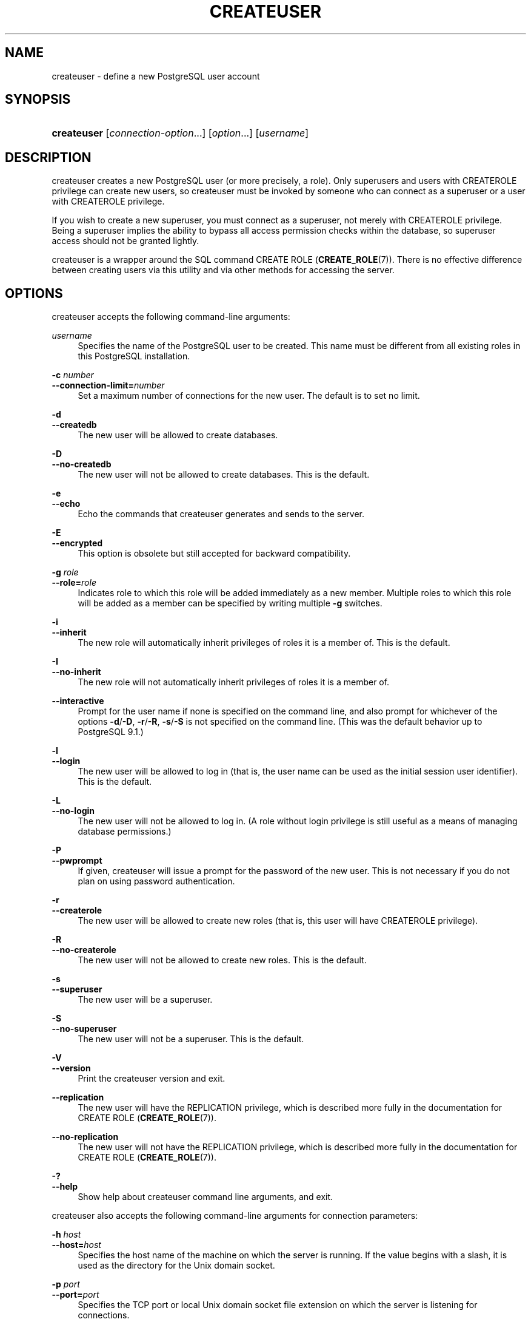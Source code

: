 '\" t
.\"     Title: createuser
.\"    Author: The PostgreSQL Global Development Group
.\" Generator: DocBook XSL Stylesheets vsnapshot <http://docbook.sf.net/>
.\"      Date: 2022
.\"    Manual: PostgreSQL 13.7 Documentation
.\"    Source: PostgreSQL 13.7
.\"  Language: English
.\"
.TH "CREATEUSER" "1" "2022" "PostgreSQL 13.7" "PostgreSQL 13.7 Documentation"
.\" -----------------------------------------------------------------
.\" * Define some portability stuff
.\" -----------------------------------------------------------------
.\" ~~~~~~~~~~~~~~~~~~~~~~~~~~~~~~~~~~~~~~~~~~~~~~~~~~~~~~~~~~~~~~~~~
.\" http://bugs.debian.org/507673
.\" http://lists.gnu.org/archive/html/groff/2009-02/msg00013.html
.\" ~~~~~~~~~~~~~~~~~~~~~~~~~~~~~~~~~~~~~~~~~~~~~~~~~~~~~~~~~~~~~~~~~
.ie \n(.g .ds Aq \(aq
.el       .ds Aq '
.\" -----------------------------------------------------------------
.\" * set default formatting
.\" -----------------------------------------------------------------
.\" disable hyphenation
.nh
.\" disable justification (adjust text to left margin only)
.ad l
.\" -----------------------------------------------------------------
.\" * MAIN CONTENT STARTS HERE *
.\" -----------------------------------------------------------------
.SH "NAME"
createuser \- define a new PostgreSQL user account
.SH "SYNOPSIS"
.HP \w'\fBcreateuser\fR\ 'u
\fBcreateuser\fR [\fIconnection\-option\fR...] [\fIoption\fR...] [\fIusername\fR]
.SH "DESCRIPTION"
.PP
createuser
creates a new
PostgreSQL
user (or more precisely, a role)\&. Only superusers and users with
CREATEROLE
privilege can create new users, so
createuser
must be invoked by someone who can connect as a superuser or a user with
CREATEROLE
privilege\&.
.PP
If you wish to create a new superuser, you must connect as a superuser, not merely with
CREATEROLE
privilege\&. Being a superuser implies the ability to bypass all access permission checks within the database, so superuser access should not be granted lightly\&.
.PP
createuser
is a wrapper around the
SQL
command
CREATE ROLE (\fBCREATE_ROLE\fR(7))\&. There is no effective difference between creating users via this utility and via other methods for accessing the server\&.
.SH "OPTIONS"
.PP
createuser
accepts the following command\-line arguments:
.PP
\fIusername\fR
.RS 4
Specifies the name of the
PostgreSQL
user to be created\&. This name must be different from all existing roles in this
PostgreSQL
installation\&.
.RE
.PP
\fB\-c \fR\fB\fInumber\fR\fR
.br
\fB\-\-connection\-limit=\fR\fB\fInumber\fR\fR
.RS 4
Set a maximum number of connections for the new user\&. The default is to set no limit\&.
.RE
.PP
\fB\-d\fR
.br
\fB\-\-createdb\fR
.RS 4
The new user will be allowed to create databases\&.
.RE
.PP
\fB\-D\fR
.br
\fB\-\-no\-createdb\fR
.RS 4
The new user will not be allowed to create databases\&. This is the default\&.
.RE
.PP
\fB\-e\fR
.br
\fB\-\-echo\fR
.RS 4
Echo the commands that
createuser
generates and sends to the server\&.
.RE
.PP
\fB\-E\fR
.br
\fB\-\-encrypted\fR
.RS 4
This option is obsolete but still accepted for backward compatibility\&.
.RE
.PP
\fB\-g \fR\fB\fIrole\fR\fR
.br
\fB\-\-role=\fR\fB\fIrole\fR\fR
.RS 4
Indicates role to which this role will be added immediately as a new member\&. Multiple roles to which this role will be added as a member can be specified by writing multiple
\fB\-g\fR
switches\&.
.RE
.PP
\fB\-i\fR
.br
\fB\-\-inherit\fR
.RS 4
The new role will automatically inherit privileges of roles it is a member of\&. This is the default\&.
.RE
.PP
\fB\-I\fR
.br
\fB\-\-no\-inherit\fR
.RS 4
The new role will not automatically inherit privileges of roles it is a member of\&.
.RE
.PP
\fB\-\-interactive\fR
.RS 4
Prompt for the user name if none is specified on the command line, and also prompt for whichever of the options
\fB\-d\fR/\fB\-D\fR,
\fB\-r\fR/\fB\-R\fR,
\fB\-s\fR/\fB\-S\fR
is not specified on the command line\&. (This was the default behavior up to PostgreSQL 9\&.1\&.)
.RE
.PP
\fB\-l\fR
.br
\fB\-\-login\fR
.RS 4
The new user will be allowed to log in (that is, the user name can be used as the initial session user identifier)\&. This is the default\&.
.RE
.PP
\fB\-L\fR
.br
\fB\-\-no\-login\fR
.RS 4
The new user will not be allowed to log in\&. (A role without login privilege is still useful as a means of managing database permissions\&.)
.RE
.PP
\fB\-P\fR
.br
\fB\-\-pwprompt\fR
.RS 4
If given,
createuser
will issue a prompt for the password of the new user\&. This is not necessary if you do not plan on using password authentication\&.
.RE
.PP
\fB\-r\fR
.br
\fB\-\-createrole\fR
.RS 4
The new user will be allowed to create new roles (that is, this user will have
CREATEROLE
privilege)\&.
.RE
.PP
\fB\-R\fR
.br
\fB\-\-no\-createrole\fR
.RS 4
The new user will not be allowed to create new roles\&. This is the default\&.
.RE
.PP
\fB\-s\fR
.br
\fB\-\-superuser\fR
.RS 4
The new user will be a superuser\&.
.RE
.PP
\fB\-S\fR
.br
\fB\-\-no\-superuser\fR
.RS 4
The new user will not be a superuser\&. This is the default\&.
.RE
.PP
\fB\-V\fR
.br
\fB\-\-version\fR
.RS 4
Print the
createuser
version and exit\&.
.RE
.PP
\fB\-\-replication\fR
.RS 4
The new user will have the
REPLICATION
privilege, which is described more fully in the documentation for
CREATE ROLE (\fBCREATE_ROLE\fR(7))\&.
.RE
.PP
\fB\-\-no\-replication\fR
.RS 4
The new user will not have the
REPLICATION
privilege, which is described more fully in the documentation for
CREATE ROLE (\fBCREATE_ROLE\fR(7))\&.
.RE
.PP
\fB\-?\fR
.br
\fB\-\-help\fR
.RS 4
Show help about
createuser
command line arguments, and exit\&.
.RE
.PP
createuser
also accepts the following command\-line arguments for connection parameters:
.PP
\fB\-h \fR\fB\fIhost\fR\fR
.br
\fB\-\-host=\fR\fB\fIhost\fR\fR
.RS 4
Specifies the host name of the machine on which the server is running\&. If the value begins with a slash, it is used as the directory for the Unix domain socket\&.
.RE
.PP
\fB\-p \fR\fB\fIport\fR\fR
.br
\fB\-\-port=\fR\fB\fIport\fR\fR
.RS 4
Specifies the TCP port or local Unix domain socket file extension on which the server is listening for connections\&.
.RE
.PP
\fB\-U \fR\fB\fIusername\fR\fR
.br
\fB\-\-username=\fR\fB\fIusername\fR\fR
.RS 4
User name to connect as (not the user name to create)\&.
.RE
.PP
\fB\-w\fR
.br
\fB\-\-no\-password\fR
.RS 4
Never issue a password prompt\&. If the server requires password authentication and a password is not available by other means such as a
\&.pgpass
file, the connection attempt will fail\&. This option can be useful in batch jobs and scripts where no user is present to enter a password\&.
.RE
.PP
\fB\-W\fR
.br
\fB\-\-password\fR
.RS 4
Force
createuser
to prompt for a password (for connecting to the server, not for the password of the new user)\&.
.sp
This option is never essential, since
createuser
will automatically prompt for a password if the server demands password authentication\&. However,
createuser
will waste a connection attempt finding out that the server wants a password\&. In some cases it is worth typing
\fB\-W\fR
to avoid the extra connection attempt\&.
.RE
.SH "ENVIRONMENT"
.PP
\fBPGHOST\fR
.br
\fBPGPORT\fR
.br
\fBPGUSER\fR
.RS 4
Default connection parameters
.RE
.PP
\fBPG_COLOR\fR
.RS 4
Specifies whether to use color in diagnostic messages\&. Possible values are
always,
auto
and
never\&.
.RE
.PP
This utility, like most other
PostgreSQL
utilities, also uses the environment variables supported by
libpq
(see
Section\ \&33.14)\&.
.SH "DIAGNOSTICS"
.PP
In case of difficulty, see
CREATE ROLE (\fBCREATE_ROLE\fR(7))
and
\fBpsql\fR(1)
for discussions of potential problems and error messages\&. The database server must be running at the targeted host\&. Also, any default connection settings and environment variables used by the
libpq
front\-end library will apply\&.
.SH "EXAMPLES"
.PP
To create a user
joe
on the default database server:
.sp
.if n \{\
.RS 4
.\}
.nf
$ \fBcreateuser joe\fR
.fi
.if n \{\
.RE
.\}
.PP
To create a user
joe
on the default database server with prompting for some additional attributes:
.sp
.if n \{\
.RS 4
.\}
.nf
$ \fBcreateuser \-\-interactive joe\fR
Shall the new role be a superuser? (y/n) \fBn\fR
Shall the new role be allowed to create databases? (y/n) \fBn\fR
Shall the new role be allowed to create more new roles? (y/n) \fBn\fR
.fi
.if n \{\
.RE
.\}
.PP
To create the same user
joe
using the server on host
eden, port 5000, with attributes explicitly specified, taking a look at the underlying command:
.sp
.if n \{\
.RS 4
.\}
.nf
$ \fBcreateuser \-h eden \-p 5000 \-S \-D \-R \-e joe\fR
CREATE ROLE joe NOSUPERUSER NOCREATEDB NOCREATEROLE INHERIT LOGIN;
.fi
.if n \{\
.RE
.\}
.PP
To create the user
joe
as a superuser, and assign a password immediately:
.sp
.if n \{\
.RS 4
.\}
.nf
$ \fBcreateuser \-P \-s \-e joe\fR
Enter password for new role: \fBxyzzy\fR
Enter it again: \fBxyzzy\fR
CREATE ROLE joe PASSWORD \*(Aqmd5b5f5ba1a423792b526f799ae4eb3d59e\*(Aq SUPERUSER CREATEDB CREATEROLE INHERIT LOGIN;
.fi
.if n \{\
.RE
.\}
.sp
In the above example, the new password isn\*(Aqt actually echoed when typed, but we show what was typed for clarity\&. As you see, the password is encrypted before it is sent to the client\&.
.SH "SEE ALSO"
\fBdropuser\fR(1), CREATE ROLE (\fBCREATE_ROLE\fR(7))
